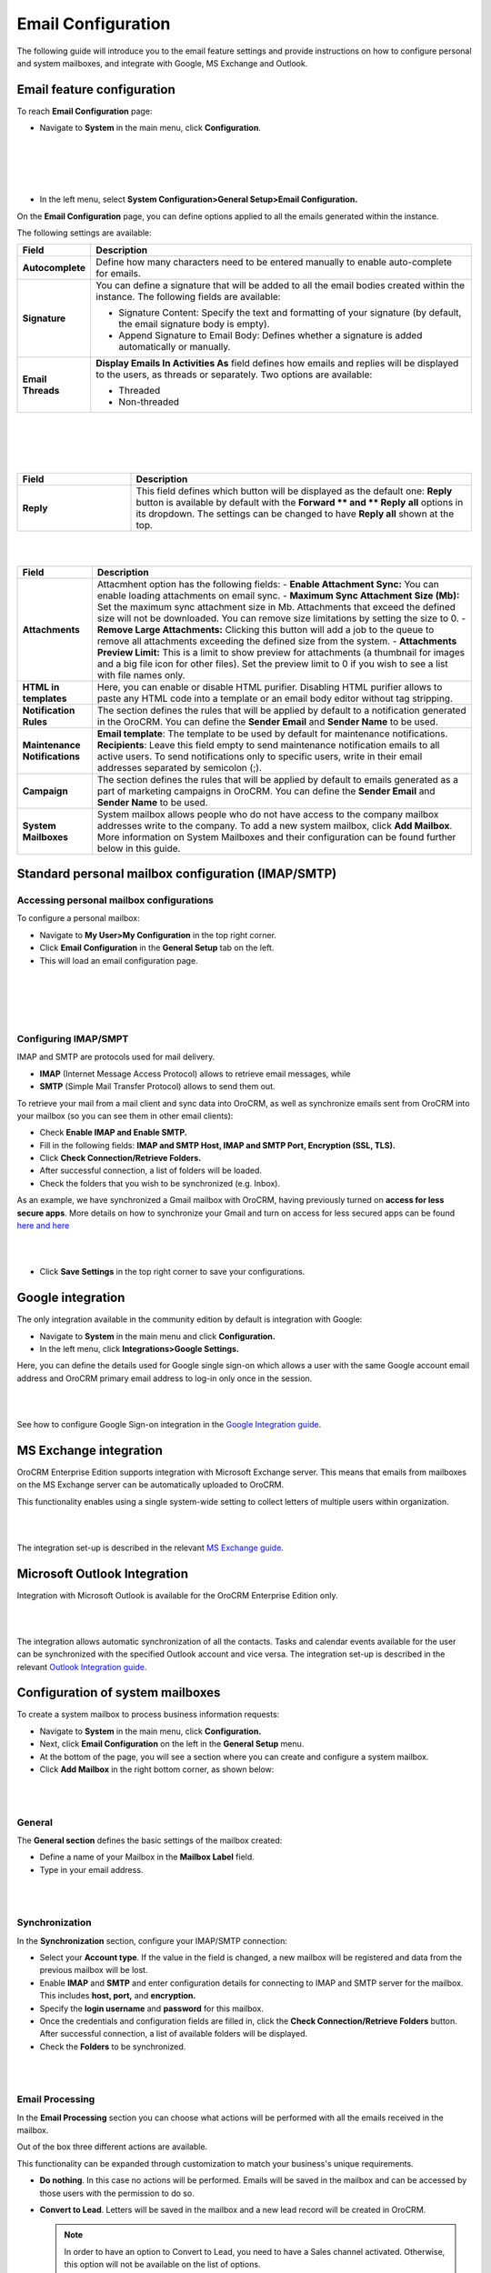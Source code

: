 .. _user-guide-admin:

Email Configuration 
====================

The following guide will introduce you to the email feature settings and
provide instructions on how to configure personal and system mailboxes,
and integrate with Google, MS Exchange and Outlook.

Email feature configuration
---------------------------

To reach **Email Configuration** page:

-  Navigate to **System** in the main menu, click **Configuration**.
 
|

.. image:: ./img/admin_emails/system_config.jpg

|

|

.. image:: ./img/admin_emails/email_config_1.jpg

|





-  In the left menu, select **System Configuration>General Setup>Email
   Configuration.**

On the **Email Configuration** page, you can define options applied to
all the emails generated within the instance.

The following settings are available:

+-------------------+---------------------------------------------------------------------------------------------------------------------------------------------------------------+
| **Field**         | **Description**                                                                                                                                               |
+===================+===============================================================================================================================================================+
| **Autocomplete**  | Define how many characters need to be entered manually to enable auto-complete for emails.                                                                    |
+-------------------+---------------------------------------------------------------------------------------------------------------------------------------------------------------+
| **Signature**     | You can define a signature that will be added to all the email bodies created within the instance. The following fields are available:                        |
|                   |                                                                                                                                                               |
|                   | -  Signature Content: Specify the text and formatting of your signature (by default, the email signature body is empty).                                      |
|                   |                                                                                                                                                               |
|                   | -  Append Signature to Email Body: Defines whether a signature is added automatically or manually.                                                            |
+-------------------+---------------------------------------------------------------------------------------------------------------------------------------------------------------+
| **Email Threads** | **Display Emails In Activities As** field defines how emails and replies will be displayed to the users, as threads or separately. Two options are available: |
|                   |                                                                                                                                                               |
|                   | -  Threaded                                                                                                                                                   |
|                   |                                                                                                                                                               |
|                   | -  Non-threaded                                                                                                                                               |
+-------------------+---------------------------------------------------------------------------------------------------------------------------------------------------------------+


|

.. image:: ./img/admin_emails/threaded_email_activities.jpg

|

|

.. image:: ./img/admin_emails/non-threaded_activities.jpg

|


.. csv-table::
  :header: "Field", "Description"
  :widths: 10, 30

  **Reply**,"This field defines which button will be displayed as the default one: **Reply** button is available by default with the **Forward ** and ** Reply** **all** options in its dropdown. The settings can be changed to have **Reply all** shown at the top. "
  


|

.. image:: ./img/admin_emails/reply.jpg

|

+-------------------------------+----------------------------------------------------------------------------------------------------------------------------------------------------------------------------------------------------------------------------+
| **Field**                     | **Description**                                                                                                                                                                                                            |
+===============================+============================================================================================================================================================================================================================+
| **Attachments**               | Attacmhent option has the following fields:                                                                                                                                                                                |
|                               | -  **Enable Attachment Sync:** You can enable loading attachments on email sync.                                                                                                                                           |
|                               | -  **Maximum Sync Attachment Size (Mb):** Set the maximum sync attachment size in Mb. Attachments that exceed the defined size will not be downloaded. You can remove size limitations by setting the size to 0.           |
|                               | -  **Remove Large Attachments:** Clicking this button will add a job to the queue to remove all attachments exceeding the defined size from the system.                                                                    |
|                               | -  **Attachments Preview Limit:** This is a limit to show preview for attachments (a thumbnail for images and a big file icon for other files). Set the preview limit to 0 if you wish to see a list with file names only. |
+-------------------------------+----------------------------------------------------------------------------------------------------------------------------------------------------------------------------------------------------------------------------+
| **HTML in templates**         | Here, you can enable or disable HTML purifier.                                                                                                                                                                             |
|                               | Disabling HTML purifier allows to paste any HTML code into a template or an email body editor without tag stripping.                                                                                                       |
+-------------------------------+----------------------------------------------------------------------------------------------------------------------------------------------------------------------------------------------------------------------------+
| **Notification Rules**        | The section defines the rules that will be applied by default to a notification generated in the OroCRM. You can define the **Sender Email** and **Sender Name** to be used.                                               |
+-------------------------------+----------------------------------------------------------------------------------------------------------------------------------------------------------------------------------------------------------------------------+
| **Maintenance Notifications** | **Email template**: The template to be used by default for maintenance notifications.                                                                                                                                      |
|                               | **Recipients**: Leave this field empty to send maintenance notification emails to all active users. To send notifications only to specific users, write in their email addresses separated by semicolon (;).               |
+-------------------------------+----------------------------------------------------------------------------------------------------------------------------------------------------------------------------------------------------------------------------+
| **Campaign**                  | The section defines the rules that will be applied by default to emails generated as a part of marketing campaigns in OroCRM. You can define the **Sender Email** and  **Sender Name** to be used.                         |
+-------------------------------+----------------------------------------------------------------------------------------------------------------------------------------------------------------------------------------------------------------------------+
| **System Mailboxes**          | System mailbox allows people who do not have access to the company mailbox addresses write to the company. To add a new system mailbox, click **Add Mailbox**.                                                             |
|                               | More information on System Mailboxes and their configuration can be found further below in this guide.                                                                                                                     |
+-------------------------------+----------------------------------------------------------------------------------------------------------------------------------------------------------------------------------------------------------------------------+

Standard personal mailbox configuration (IMAP/SMTP)
---------------------------------------------------

Accessing personal mailbox configurations
~~~~~~~~~~~~~~~~~~~~~~~~~~~~~~~~~~~~~~~~~

To configure a personal mailbox:

-  Navigate to **My User>My Configuration** in the top right corner.

-  Click **Email Configuration** in the **General Setup** tab on the
   left.

-  This will load an email configuration page.
   
|

.. image:: ./img/admin_emails/my_user_my_config.jpg

|

|

.. image:: ./img/admin_emails/personal_email_config.jpg

|





Configuring IMAP/SMPT 
~~~~~~~~~~~~~~~~~~~~~~

IMAP and SMTP are protocols used for mail delivery.

-  **IMAP** (Internet Message Access Protocol) allows to retrieve email messages, while

-  **SMTP** (Simple Mail Transfer Protocol) allows to send them out.

To retrieve your mail from a mail client and sync data into OroCRM, as
well as synchronize emails sent from OroCRM into your mailbox (so you
can see them in other email clients):

-  Check **Enable IMAP and Enable SMTP.**

-  Fill in the following fields: **IMAP and SMTP Host, IMAP and SMTP
   Port, Encryption (SSL, TLS).**

-  Click **Check Connection/Retrieve Folders.**

-  After successful connection, a list of folders will be loaded.

-  Check the folders that you wish to be synchronized (e.g. Inbox).

As an example, we have synchronized a Gmail mailbox with OroCRM, having
previously turned on **access for less secure apps**. More details on
how to synchronize your Gmail and turn on access for less secured apps can be found `here <https://support.google.com/mail/answer/7126229?hl=en&rd=2&visit_id=1-636180891016092253-2149088408#ts=1665018%2C1665144>`_  `and here <https://support.google.com/accounts/answer/6010255?hl=en>`_

|

.. image:: ./img/admin_emails/personabox_imap_smtp.jpg

|


-  Click **Save Settings** in the top right corner to save your configurations.

Google integration 
-------------------

The only integration available in the community edition by default is
integration with Google:

-  Navigate to **System** in the main menu and click **Configuration.**

-  In the left menu, click **Integrations>Google Settings.**

Here, you can define the details used for Google single sign-on which
allows a user with the same Google account email address and OroCRM
primary email address to log-in only once in the session.

|

.. image:: ./img/admin_emails/google_sign_on.jpg

|



See how to configure Google Sign-on integration in the  `Google Integration guide <google_single_sign_on.html>`_.

MS Exchange integration
-----------------------

OroCRM Enterprise Edition supports integration with Microsoft Exchange
server. This means that emails from mailboxes on the MS Exchange server
can be automatically uploaded to OroCRM.

This functionality enables using a single system-wide setting to collect
letters of multiple users within organization.


|

.. image:: ./img/admin_emails/ms_exchange.png

|



The integration set-up is described in the
relevant `MS Exchange guide <https://www.orocrm.com/documentation/index/current/user-guide/ms-exchange-integration/#admin-configuration-ms-exchange>`__.

Microsoft Outlook Integration
-----------------------------

Integration with Microsoft Outlook is available for the OroCRM
Enterprise Edition only. 

|

.. image:: ./img/admin_emails/ms_outlook.jpg

|

The integration allows automatic
synchronization of all the contacts. Tasks and calendar events available
for the user can be synchronized with the specified Outlook account and
vice versa. The integration set-up is described in the relevant `Outlook Integration guide <https://www.orocrm.com/documentation/index/current/user-guide/outlook-sync>`_.

Configuration of system mailboxes
---------------------------------

To create a system mailbox to process business information requests:

-  Navigate to **System** in the main menu, click **Configuration.**

-  Next, click **Email Configuration** on the left in the **General
   Setup** menu.

-  At the bottom of the page, you will see a section where you can
   create and configure a system mailbox.

-  Click **Add Mailbox** in the right bottom corner, as shown below:

|

.. image:: ./img/admin_emails/add_mailbox.jpg

|



General
~~~~~~~

The **General section** defines the basic settings of the mailbox
created:

-  Define a name of your Mailbox in the **Mailbox Label** field.

-  Type in your email address.

|

.. image:: ./img/admin_emails/create_mailbox.jpg

|



Synchronization
~~~~~~~~~~~~~~~

In the **Synchronization** section, configure your IMAP/SMTP connection:

-  Select your **Account type**. If the value in the field is changed, a
   new mailbox will be registered and data from the previous mailbox
   will be lost.

-  Enable **IMAP** and **SMTP** and enter configuration details for
   connecting to IMAP and SMTP server for the mailbox. This includes
   **host, port,** and **encryption.**

-  Specify the **login username** and **password** for this mailbox.

-  Once the credentials and configuration fields are filled in, click
   the **Check Connection/Retrieve Folders** button. After successful
   connection, a list of available folders will be displayed.

-  Check the **Folders** to be synchronized.

|

.. image:: ./img/admin_emails/imap_smtp.jpg

|



Email Processing
~~~~~~~~~~~~~~~~

In the **Email Processing** section you can choose what actions will be
performed with all the emails received in the mailbox.

Out of the box three different actions are available.

This functionality can be expanded through customization to match your
business's unique requirements.

-  **Do nothing**. In this case no actions will be performed. Emails
   will be saved in the mailbox and can be accessed by those users with
   the permission to do so.

-  **Convert to Lead**. Letters will be saved in the mailbox and a new
   lead record will be created in OroCRM.

   .. note:: In order to have an option to Convert to Lead, you need to have a Sales channel activated. Otherwise, this option will not be available on the list of options.
    
     

-  **Convert to Case**. A new case record will be created in OroCRM
   based on the email received.

|

.. image:: ./img/admin_emails/email_processing.jpg

|



As an example, let us select the **Convert To Lead** option:

-  Once the action has been selected, define which user will own the
   records and choose the source of your leads in the **Source** field.

|

.. image:: ./img/admin_emails/email_processing_2.jpg

|



.. note:: Options in the Source field should be defined in advance. This can be done through the entity manager in **System>Entities>Entity Management>Lead>Source.**


 

|

.. image:: ./img/admin_emails/lead_source.jpg

|

|

.. image:: ./img/admin_emails/lead_source_field.jpg

|




Access Management
~~~~~~~~~~~~~~~~~

in the **Access management section**, define which OroCRM users will
have access to the system mailbox. You can select roles and/or specific
users. All the users with defined roles and all the specifically defined
users will have access to this mailbox.

|

.. image:: ./img/admin_emails/access_management.jpg

|



Autoresponse Rules
~~~~~~~~~~~~~~~~~~

In the **Autoresponse Rules** section you can generate one or several
auto-response rules. These rules will determine which template is sent
to the sender of the email.

-  Click **Add Rule** to add a new Autoresponse rule.

-  An Add Autoresponse Rule form will open.

|

.. image:: ./img/admin_emails/autoresponse.jpg

|



-  Define the following settings:

+-------------------------------------+------------------------------------------------------------------------------------------------------------------------------------------------------------+
| **Field**                           | **Description**                                                                                                                                            |
+=====================================+============================================================================================================================================================+
| **Status (Active/Inactive)**        | Only rules with active statuses are applied.                                                                                                               |
+-------------------------------------+------------------------------------------------------------------------------------------------------------------------------------------------------------+
| **Name**                            | Select the name for the rule to be used within the system.                                                                                                 |
+-------------------------------------+------------------------------------------------------------------------------------------------------------------------------------------------------------+
| **Conditions**                      | Define the rules according to which the rule will be applied:                                                                                              |
|                                     | 1. In the first selector, choose the field for which the condition is to be set: **Body, From, Cc, Bcc.**                                                  |
|                                     | 2. In the second selector, choose the conditions (e.g. contains, does not contain, is equal to, starts with, etc.).                                        |
|                                     | 3. In the field besides the selectors, define the values where required.                                                                                   |
|                                     | Click the **+** or **+Add button** to add another condition for the rule.                                                                                  |
|                                     | Click the **x ** button to remove the condition.                                                                                                           |
|                                     | All conditions are summed up (AND operator).                                                                                                               |
+-------------------------------------+------------------------------------------------------------------------------------------------------------------------------------------------------------+
| **Response template**               | Choose an  `email template <https://www.orocrm.com/documentation/index/current/user-guide/email-templates/#user-guide-email-template>`__ for autoresponse. |
+-------------------------------------+------------------------------------------------------------------------------------------------------------------------------------------------------------+
| **Type**                            | Choose if you want to use html or plain text for the email.                                                                                                |
+-------------------------------------+------------------------------------------------------------------------------------------------------------------------------------------------------------+
| **Translations**                    | If you have more than one language configured in the system, select the necessary translation.                                                             |
+-------------------------------------+------------------------------------------------------------------------------------------------------------------------------------------------------------+
| **Email Template**                  | Enter the subject and content of your email.                                                                                                               |
+-------------------------------------+------------------------------------------------------------------------------------------------------------------------------------------------------------+
| **Save Response As Email Template** | Checking the box automatically saves the current email as a template.                                                                                      |
+-------------------------------------+------------------------------------------------------------------------------------------------------------------------------------------------------------+

-  Click **Add** to save the rule.